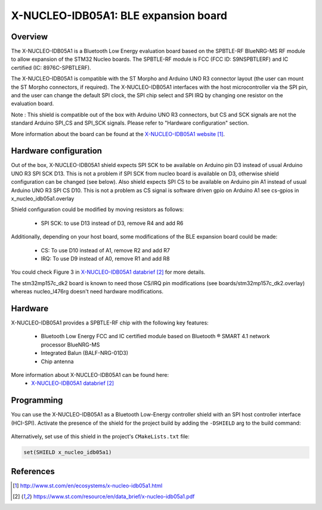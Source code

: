 .. _x-nucleo-idb05a1:

X-NUCLEO-IDB05A1: BLE expansion board
#####################################

Overview
********
The X-NUCLEO-IDB05A1 is a Bluetooth Low Energy evaluation board based on the
SPBTLE-RF BlueNRG-MS RF module to allow expansion of the STM32 Nucleo boards.
The SPBTLE-RF module is FCC (FCC ID: S9NSPBTLERF) and IC certified
(IC: 8976C-SPBTLERF).

The X-NUCLEO-IDB05A1 is compatible with the ST Morpho and Arduino UNO R3
connector layout (the user can mount the ST Morpho connectors, if required). The
X-NUCLEO-IDB05A1 interfaces with the host microcontroller via the SPI pin, and
the user can change the default SPI clock, the SPI chip select and SPI IRQ by
changing one resistor on the evaluation board.

Note : This shield is compatible out of the box with Arduino UNO R3 connectors,
but CS and SCK signals are not the standard Arduino SPI_CS and SPI_SCK signals.
Please refer to "Hardware configuration" section.

.. image:: img/x-nucleo-idb05a1.jpg
     :align: center
     :alt: X-NUCLEO-IDB05A1

More information about the board can be found at the
`X-NUCLEO-IDB05A1 website`_.

Hardware configuration
**********************

Out of the box, X-NUCLEO-IDB05A1 shield expects SPI SCK to be available on
Arduino pin D3 instead of usual Arduino UNO R3 SPI SCK D13.
This is not a problem if SPI SCK from nucleo board is available on D3,
otherwise shield configuration can be changed (see below).
Also shield expects SPI CS to be available on Arduino pin A1 instead of usual
Arduino UNO R3 SPI CS D10.
This is not a problem as CS signal is software driven gpio on Arduino A1
see cs-gpios in x_nucleo_idb05a1.overlay

Shield configuration could be modified by moving resistors as
follows:

 - SPI SCK: to use D13 instead of D3, remove R4 and add R6

Additionally, depending on your host board, some modifications of the BLE
expansion board could be made:

 - CS: To use D10 instead of A1, remove R2 and add R7
 - IRQ: To use D9 instead of A0, remove R1 and add R8

You could check Figure 3 in `X-NUCLEO-IDB05A1 databrief`_ for more details.

The stm32mp157c_dk2 board is known to need those CS/IRQ pin modifications
(see boards/stm32mp157c_dk2.overlay)
whereas nucleo_l476rg doesn't need hardware modifications.

Hardware
********

X-NUCLEO-IDB05A1 provides a SPBTLE-RF chip with the following key features:

 - Bluetooth Low Energy FCC and IC certified module based on Bluetooth ® SMART
   4.1 network processor BlueNRG-MS
 - Integrated Balun (BALF-NRG-01D3)
 - Chip antenna

More information about X-NUCLEO-IDB05A1 can be found here:
       - `X-NUCLEO-IDB05A1 databrief`_

Programming
***********

You can use the X-NUCLEO-IDB05A1 as a Bluetooth Low-Energy controller
shield with an SPI host controller interface (HCI-SPI).  Activate the presence
of the shield for the project build by adding the ``-DSHIELD`` arg to the
build command:

 .. zephyr-app-commands::
    :zephyr-app: your_app
    :board: your_board_name
    :shield: x_nucleo_idb05a1
    :goals: build

Alternatively, set use of this shield in the project's ``CMakeLists.txt`` file:

.. code-block:: none

	set(SHIELD x_nucleo_idb05a1)

References
**********

.. target-notes::

.. _X-NUCLEO-IDB05A1 website:
   http://www.st.com/en/ecosystems/x-nucleo-idb05a1.html

.. _X-NUCLEO-IDB05A1 databrief:
   https://www.st.com/resource/en/data_brief/x-nucleo-idb05a1.pdf
